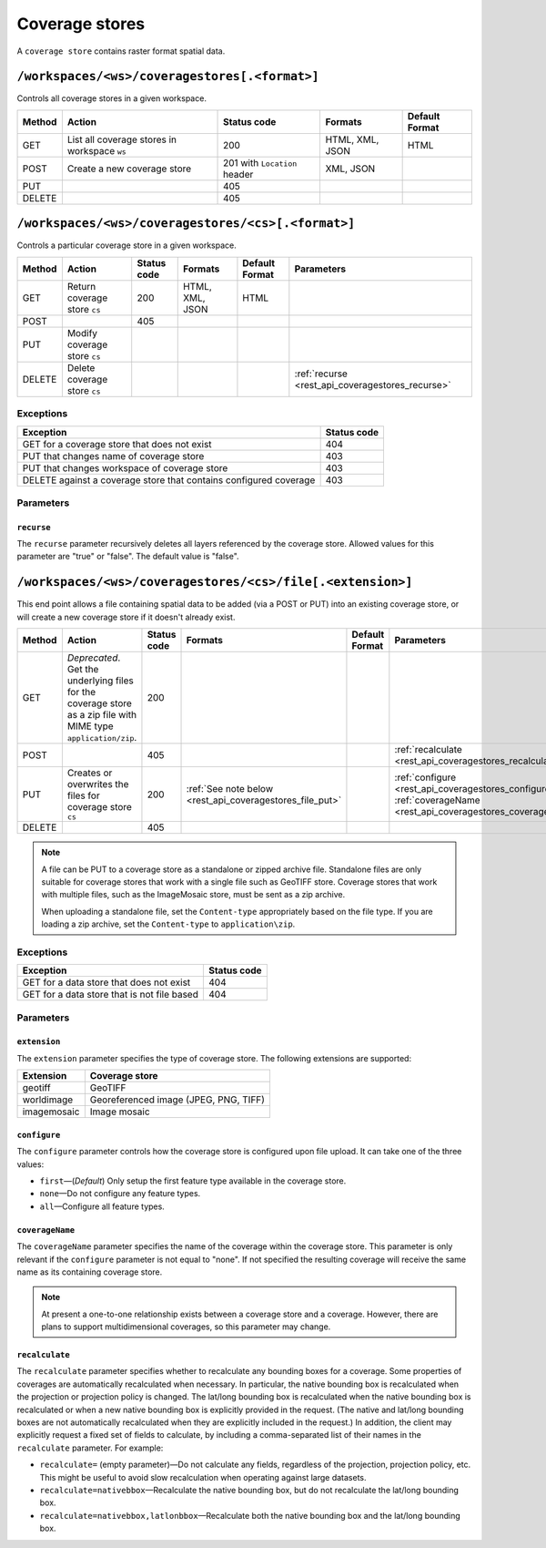 .. _rest_api_coveragestores:

Coverage stores
===============

A ``coverage store`` contains raster format spatial data.

``/workspaces/<ws>/coveragestores[.<format>]``
----------------------------------------------

Controls all coverage stores in a given workspace.

.. list-table::
   :header-rows: 1

   * - Method
     - Action
     - Status code
     - Formats
     - Default Format
   * - GET
     - List all coverage stores in workspace ``ws``
     - 200
     - HTML, XML, JSON
     - HTML
   * - POST
     - Create a new coverage store
     - 201 with ``Location`` header 
     - XML, JSON
     - 
   * - PUT
     -
     - 405
     -
     -
   * - DELETE
     -
     - 405
     -
     -


``/workspaces/<ws>/coveragestores/<cs>[.<format>]``
---------------------------------------------------

Controls a particular coverage store in a given workspace.

.. list-table::
   :header-rows: 1

   * - Method
     - Action
     - Status code
     - Formats
     - Default Format
     - Parameters
   * - GET
     - Return coverage store ``cs``
     - 200
     - HTML, XML, JSON
     - HTML
     -
   * - POST
     - 
     - 405
     - 
     -
     - 
   * - PUT
     - Modify coverage store ``cs``
     -
     -
     -
     -
   * - DELETE
     - Delete coverage store ``cs``
     -
     -
     -
     - :ref:`recurse <rest_api_coveragestores_recurse>`

Exceptions
~~~~~~~~~~

.. list-table::
   :header-rows: 1

   * - Exception
     - Status code
   * - GET for a coverage store that does not exist
     - 404
   * - PUT that changes name of coverage store
     - 403
   * - PUT that changes workspace of coverage store
     - 403
   * - DELETE against a coverage store that contains configured coverage
     - 403

Parameters
~~~~~~~~~~

.. _rest_api_coveragestores_recurse:

``recurse``
^^^^^^^^^^^

The ``recurse`` parameter recursively deletes all layers referenced by the coverage store. Allowed values for this parameter are "true" or "false". The default value is "false".


``/workspaces/<ws>/coveragestores/<cs>/file[.<extension>]``
-----------------------------------------------------------

This end point allows a file containing spatial data to be added (via a POST or PUT) into an existing coverage store, or will create a new coverage store if it doesn't already exist.

.. list-table::
   :header-rows: 1

   * - Method
     - Action
     - Status code
     - Formats
     - Default Format
     - Parameters
   * - GET
     - *Deprecated*. Get the underlying files for the coverage store as a zip file with MIME type ``application/zip``.
     - 200
     - 
     - 
     - 
   * - POST
     - 
     - 405
     - 
     - 
     - :ref:`recalculate <rest_api_coveragestores_recalculate>`
   * - PUT
     - Creates or overwrites the files for coverage store ``cs``
     - 200
     - :ref:`See note below <rest_api_coveragestores_file_put>`
     - 
     - :ref:`configure <rest_api_coveragestores_configure>`, :ref:`coverageName <rest_api_coveragestores_coveragename>`
   * - DELETE
     -
     - 405
     -
     -
     -

.. _rest_api_coveragestores_file_put:

.. note::

   A file can be PUT to a coverage store as a standalone or zipped archive file. Standalone files are only suitable for coverage stores that work with a single file such as GeoTIFF store. Coverage stores that work with multiple files, such as the ImageMosaic store, must be sent as a zip archive.

   When uploading a standalone file, set the ``Content-type`` appropriately based on the file type. If you are loading a zip archive, set the ``Content-type`` to ``application\zip``.

Exceptions
~~~~~~~~~~

.. list-table::
   :header-rows: 1

   * - Exception
     - Status code
   * - GET for a data store that does not exist
     - 404
   * - GET for a data store that is not file based
     - 404

Parameters
~~~~~~~~~~

``extension``
^^^^^^^^^^^^

The ``extension`` parameter specifies the type of coverage store. The
following extensions are supported:

.. list-table::
   :header-rows: 1

   * - Extension
     - Coverage store
   * - geotiff
     - GeoTIFF
   * - worldimage
     - Georeferenced image (JPEG, PNG, TIFF)
   * - imagemosaic
     - Image mosaic

.. _rest_api_coveragestores_configure:

``configure``
^^^^^^^^^^^^^

The ``configure`` parameter controls how the coverage store is configured upon file upload. It can take one of the three values:

* ``first``—(*Default*) Only setup the first feature type available in the coverage store.
* ``none``—Do not configure any feature types.
* ``all``—Configure all feature types.

.. _rest_api_coveragestores_coveragename:

``coverageName``
^^^^^^^^^^^^^^^^

The ``coverageName`` parameter specifies the name of the coverage within the coverage store. This parameter is only relevant if the ``configure`` parameter is not equal to "none". If not specified the resulting coverage will receive the same name as its containing coverage store.

.. note:: At present a one-to-one relationship exists between a coverage store and a coverage. However, there are plans to support multidimensional coverages, so this parameter may change.

.. _rest_api_coveragestores_recalculate:

``recalculate``
^^^^^^^^^^^^^^^

The ``recalculate`` parameter specifies whether to recalculate any bounding boxes for a coverage. Some properties of coverages are automatically recalculated when necessary. In particular, the native bounding box is recalculated when the projection or projection policy is changed. The lat/long bounding box is recalculated when the native bounding box is recalculated or when a new native bounding box is explicitly provided in the request. (The native and lat/long bounding boxes are not automatically recalculated when they are explicitly included in the request.) In addition, the client may explicitly request a fixed set of fields to calculate, by including a comma-separated list of their names in the ``recalculate`` parameter. For example:

* ``recalculate=`` (empty parameter)—Do not calculate any fields, regardless of the projection, projection policy, etc. This might be useful to avoid slow recalculation when operating against large datasets.
* ``recalculate=nativebbox``—Recalculate the native bounding box, but do not recalculate the lat/long bounding box.
* ``recalculate=nativebbox,latlonbbox``—Recalculate both the native bounding box and the lat/long bounding box.

